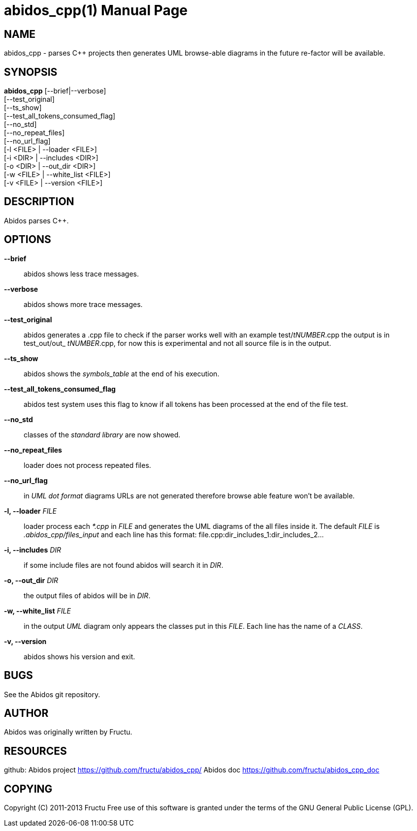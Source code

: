 
abidos_cpp(1)
=============
:doctype: manpage


NAME
----
abidos_cpp - parses C++ projects then generates UML browse-able diagrams
in the future re-factor will be available.


SYNOPSIS
--------
*abidos_cpp* [--brief|--verbose] +
  [--test_original] +
  [--ts_show] +
  [--test_all_tokens_consumed_flag] +
  [--no_std] +
  [--no_repeat_files] +
  [--no_url_flag] +
  [-l <FILE> | --loader <FILE>] +
  [-i <DIR>  | --includes <DIR>] +
  [-o <DIR>  | --out_dir <DIR>] +
  [-w <FILE>  | --white_list <FILE>] +
  [-v <FILE>  | --version <FILE>] +


DESCRIPTION
-----------
Abidos parses C++.


OPTIONS
-------
*--brief*::
  abidos shows less trace messages.

*--verbose*::
  abidos shows more trace messages.

*--test_original*::
  abidos generates a .cpp file to check if the parser works well with an
  example test/'tNUMBER'.cpp the output is in test_out/out_ 'tNUMBER'.cpp,
  for now this is experimental and not all source file is in the output.

*--ts_show*::
  abidos shows the 'symbols_table' at the end of his execution.

*--test_all_tokens_consumed_flag*::
  abidos test system uses this flag to know if all tokens has been processed
  at the end of the file test.

*--no_std*::
  classes of the 'standard library' are now showed.

*--no_repeat_files*::
  loader does not process repeated files.

*--no_url_flag*::
  in 'UML' 'dot format' diagrams URLs are not generated therefore browse able
  feature won't be available.

*-l, --loader* 'FILE'::
  loader process each '*.cpp' in 'FILE' and generates the UML diagrams of the
  all files inside it. The default 'FILE' is '.abidos_cpp/files_input' and each line
  has this format: file.cpp:dir_includes_1:dir_includes_2...

*-i, --includes*  'DIR'::
  if some include files are not found abidos will search it in 'DIR'.

*-o, --out_dir*  'DIR'::
  the output files of abidos will be in 'DIR'.

*-w, --white_list*  'FILE'::
  in the output 'UML' diagram only appears the classes put in this 'FILE'. Each
  line has the name of a 'CLASS'.

*-v, --version*::
  abidos shows his version and exit.


BUGS
----
See the Abidos git repository.


AUTHOR
------
Abidos was originally written by Fructu.


RESOURCES
---------
github: Abidos project <https://github.com/fructu/abidos_cpp/>
Abidos doc <https://github.com/fructu/abidos_cpp_doc>


COPYING
-------
Copyright \(C) 2011-2013 Fructu Free use of this software is
granted under the terms of the GNU General Public License (GPL).

